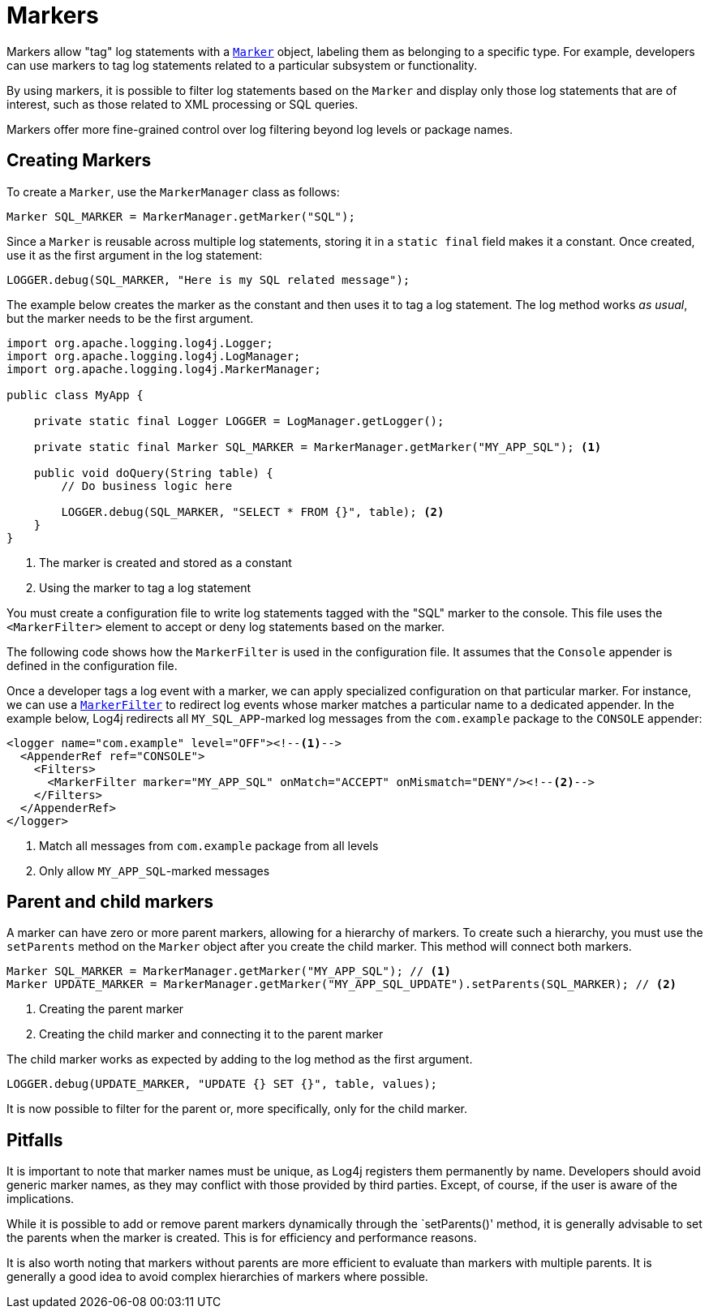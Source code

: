 ////
    Licensed to the Apache Software Foundation (ASF) under one or more
    contributor license agreements.  See the NOTICE file distributed with
    this work for additional information regarding copyright ownership.
    The ASF licenses this file to You under the Apache License, Version 2.0
    (the "License"); you may not use this file except in compliance with
    the License.  You may obtain a copy of the License at

         http://www.apache.org/licenses/LICENSE-2.0

    Unless required by applicable law or agreed to in writing, software
    distributed under the License is distributed on an "AS IS" BASIS,
    WITHOUT WARRANTIES OR CONDITIONS OF ANY KIND, either express or implied.
    See the License for the specific language governing permissions and
    limitations under the License.
////
= Markers

Markers allow "tag" log statements with a
link:../javadoc/log4j-api/org/apache/logging/log4j/Marker.html[`Marker`]
object, labeling them as belonging to a specific type. 
For example, developers can use markers to tag log statements related to a particular subsystem or functionality.

By using markers, it is possible to filter log statements based on the `Marker`
and display only those log statements that are of interest, such as those
related to XML processing or SQL queries.

Markers offer more fine-grained control over log filtering beyond log levels or package names.

[#create]
== Creating Markers

To create a `Marker`, use the `MarkerManager` class as follows:

[source, java]
----
Marker SQL_MARKER = MarkerManager.getMarker("SQL");
----

Since a `Marker` is reusable across multiple log statements, storing it in a `static final` field makes it a constant.
Once created, use it as the first argument in the log statement:

[source, java]
----
LOGGER.debug(SQL_MARKER, "Here is my SQL related message");
----

The example below creates the marker as the constant and then uses it to tag a log statement.
The log method works _as usual_, but the marker needs to be the first argument.

[source, java]
----
import org.apache.logging.log4j.Logger;
import org.apache.logging.log4j.LogManager;
import org.apache.logging.log4j.MarkerManager;

public class MyApp {

    private static final Logger LOGGER = LogManager.getLogger();

    private static final Marker SQL_MARKER = MarkerManager.getMarker("MY_APP_SQL"); <1>

    public void doQuery(String table) {
        // Do business logic here        

        LOGGER.debug(SQL_MARKER, "SELECT * FROM {}", table); <2>
    }
}
----
<1> The marker is created and stored as a constant
<2> Using the marker to tag a log statement

You must create a configuration file to write log statements tagged with the "SQL" marker to the console. 
This file uses the `<MarkerFilter>` element to accept or deny log statements 
based on the marker. 

The following code shows how the `MarkerFilter` is used in the configuration file. 
It assumes that the `Console` appender is defined in the configuration file.

Once a developer tags a log event with a marker, we can apply specialized configuration on that particular marker.
For instance, we can use a xref:manual/filters.adoc#MarkerFilter[`MarkerFilter`] to redirect 
log events whose marker matches a particular name to a dedicated appender.
In the example below, Log4j redirects all `MY_SQL_APP`-marked log messages from the `com.example` package to the `CONSOLE` appender:

[source, xml]
----
<logger name="com.example" level="OFF"><!--1-->
  <AppenderRef ref="CONSOLE">
    <Filters>
      <MarkerFilter marker="MY_APP_SQL" onMatch="ACCEPT" onMismatch="DENY"/><!--2-->
    </Filters>
  </AppenderRef>
</logger>
----
<1> Match all messages from `com.example` package from all levels
<2> Only allow `MY_APP_SQL`-marked messages

[#hierarchy]
== Parent and child markers

A marker can have zero or more parent markers, allowing for a hierarchy of markers.
To create such a hierarchy, you must use the `setParents` method on the `Marker` object
after you create the child marker. This method will connect both markers.

[source, java]
----
Marker SQL_MARKER = MarkerManager.getMarker("MY_APP_SQL"); // <1>
Marker UPDATE_MARKER = MarkerManager.getMarker("MY_APP_SQL_UPDATE").setParents(SQL_MARKER); // <2>
----
<1> Creating the parent marker
<2> Creating the child marker and connecting it to the parent marker

The child marker works as expected by adding to the log method as the first argument.

[source, java]
----
LOGGER.debug(UPDATE_MARKER, "UPDATE {} SET {}", table, values);
----

It is now possible to filter for the parent or, more specifically, only for the child marker.

[#pitfalls]
== Pitfalls

It is important to note that marker names must be unique, as Log4j registers them permanently by name. 
Developers should avoid generic marker names, as they may conflict with 
those provided by third parties. Except, of course, if the user is aware of the implications.

While it is possible to add or remove parent markers dynamically through the `setParents()' method, 
it is generally advisable to set the parents when the marker is created. 
This is for efficiency and performance reasons.

It is also worth noting that markers without parents are more efficient to evaluate 
than markers with multiple parents. It is generally a good idea to avoid 
complex hierarchies of markers where possible.
